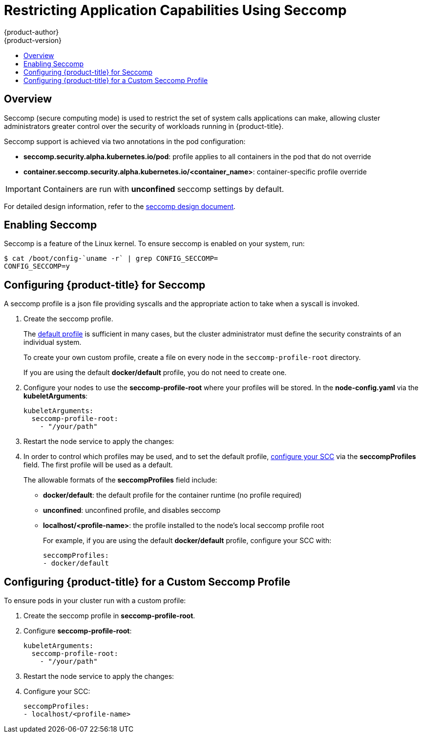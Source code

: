 [[admin-guide-seccomp]]
= Restricting Application Capabilities Using Seccomp
{product-author}
{product-version}
:data-uri:
:icons:
:experimental:
:toc: macro
:toc-title:

toc::[]

== Overview

ifdef::openshift-origin[]
[IMPORTANT]
====
Seccomp support is
link:https://github.com/kubernetes/kubernetes/blob/release-1.4/docs/design/seccomp.md[currently
in tech preview].
====
endif::[]

Seccomp (secure computing mode) is used to restrict the set of system calls
applications can make, allowing cluster administrators greater control over the
security of workloads running in {product-title}.

Seccomp support is achieved via two annotations in the pod configuration:

* *seccomp.security.alpha.kubernetes.io/pod*: profile applies to all containers in the pod that do not override
* *container.seccomp.security.alpha.kubernetes.io/<container_name>*: container-specific profile override

[IMPORTANT]
====
Containers are run with *unconfined* seccomp settings by default.
====

For detailed design information, refer to the
link:https://github.com/kubernetes/kubernetes/blob/release-1.4/docs/design/seccomp.md[seccomp
design document].

[[seccomp-enabling-seccomp]]
== Enabling Seccomp

Seccomp is a feature of the Linux kernel. To ensure seccomp is enabled on your
system, run:

----
$ cat /boot/config-`uname -r` | grep CONFIG_SECCOMP=
CONFIG_SECCOMP=y
----

[[seccomp-configuring-openshift-for-seccomp]]
== Configuring {product-title} for Seccomp

A seccomp profile is a json file providing syscalls and the appropriate action
to take when a syscall is invoked.

. Create the seccomp profile.
+
The
link:https://github.com/docker/docker/blob/master/profiles/seccomp/default.json[default
profile] is sufficient in many cases, but the cluster administrator must define
the security constraints of an individual system.
+
To create your own custom profile, create a file on every node in the
`seccomp-profile-root` directory.
+
If you are using the default *docker/default* profile, you do not need to
create one.

. Configure your nodes to use the *seccomp-profile-root* where your profiles
will be stored. In the *node-config.yaml* via the *kubeletArguments*:
+
----
kubeletArguments:
  seccomp-profile-root:
    - "/your/path"
----

. Restart the node service to apply the changes:
+
ifdef::openshift-enterprise[]
----
# systemctl restart atomic-openshift-node
----
endif::[]
ifdef::openshift-origin[]
----
# systemctl restart origin-node
----
endif::[]

. In order to control which profiles may be used, and to set the default profile,
xref:../architecture/additional_concepts/authorization.adoc#authorization-seccomp[configure
your SCC] via the *seccompProfiles* field. The first profile will be used as a
default.
+
The allowable formats of the *seccompProfiles* field include:
+
* *docker/default*: the default profile for the container runtime (no profile required)
* *unconfined*: unconfined profile, and disables seccomp
* *localhost/<profile-name>*: the profile installed to the node's local seccomp profile root
+
For example, if you are using the default *docker/default* profile, configure your SCC with:
+
----
seccompProfiles:
- docker/default
----

[[seccomp-configuring-openshift-with-custom-seccomp]]
==  Configuring {product-title} for a Custom Seccomp Profile

To ensure pods in your cluster run with a custom profile:

. Create the seccomp profile in *seccomp-profile-root*.

. Configure *seccomp-profile-root*:
+
----
kubeletArguments:
  seccomp-profile-root:
    - "/your/path"
----

. Restart the node service to apply the changes:
+
ifdef::openshift-enterprise[]
----
# systemctl restart atomic-openshift-node
----
endif::[]
ifdef::openshift-origin[]
----
# systemctl restart origin-node
----
endif::[]

. Configure your SCC:
+
----
seccompProfiles:
- localhost/<profile-name>
----
